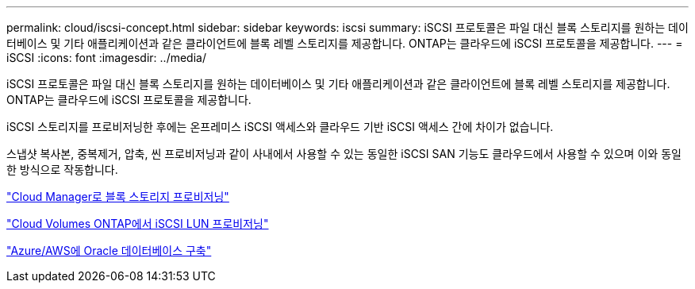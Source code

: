 ---
permalink: cloud/iscsi-concept.html 
sidebar: sidebar 
keywords: iscsi 
summary: iSCSI 프로토콜은 파일 대신 블록 스토리지를 원하는 데이터베이스 및 기타 애플리케이션과 같은 클라이언트에 블록 레벨 스토리지를 제공합니다. ONTAP는 클라우드에 iSCSI 프로토콜을 제공합니다. 
---
= iSCSI
:icons: font
:imagesdir: ../media/


[role="lead"]
iSCSI 프로토콜은 파일 대신 블록 스토리지를 원하는 데이터베이스 및 기타 애플리케이션과 같은 클라이언트에 블록 레벨 스토리지를 제공합니다. ONTAP는 클라우드에 iSCSI 프로토콜을 제공합니다.

iSCSI 스토리지를 프로비저닝한 후에는 온프레미스 iSCSI 액세스와 클라우드 기반 iSCSI 액세스 간에 차이가 없습니다.

스냅샷 복사본, 중복제거, 압축, 씬 프로비저닝과 같이 사내에서 사용할 수 있는 동일한 iSCSI SAN 기능도 클라우드에서 사용할 수 있으며 이와 동일한 방식으로 작동합니다.

https://cloud.netapp.com/blog/cvo-blg-announcement-of-new-feature-in-cloud-manager["Cloud Manager로 블록 스토리지 프로비저닝"]

https://docs.netapp.com/us-en/occm/task_provisioning_storage.html?q=nfs#provisioning-iscsi-luns["Cloud Volumes ONTAP에서 iSCSI LUN 프로비저닝"]

https://cloud.netapp.com/solutions/aws-oracle-database["Azure/AWS에 Oracle 데이터베이스 구축"]
